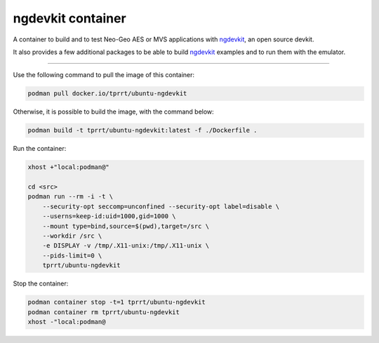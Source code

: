 ==================
ngdevkit container
==================

A container to build and to test Neo-Geo AES or MVS applications with
`ngdevkit`_, an open source devkit.

It also provides a few additional packages to be able to build `ngdevkit`_
examples and to run them with the emulator.

----

Use the following command to pull the image of this container:

.. code-block:: bash

    podman pull docker.io/tprrt/ubuntu-ngdevkit


Otherwise, it is possible to build the image, with the command below:

.. code-block:: bash

    podman build -t tprrt/ubuntu-ngdevkit:latest -f ./Dockerfile .


Run the container:

.. code-block:: bash

    xhost +"local:podman@"

    cd <src>
    podman run --rm -i -t \
        --security-opt seccomp=unconfined --security-opt label=disable \
        --userns=keep-id:uid=1000,gid=1000 \
        --mount type=bind,source=$(pwd),target=/src \
        --workdir /src \
	-e DISPLAY -v /tmp/.X11-unix:/tmp/.X11-unix \
        --pids-limit=0 \
        tprrt/ubuntu-ngdevkit


Stop the container:

.. code-block:: bash

    podman container stop -t=1 tprrt/ubuntu-ngdevkit
    podman container rm tprrt/ubuntu-ngdevkit
    xhost -"local:podman@


.. _ngdevkit: https://github.com/dciabrin/ngdevkit
.. _ngdevkit-examples: https://github.com/dciabrin/ngdevkit-examples
